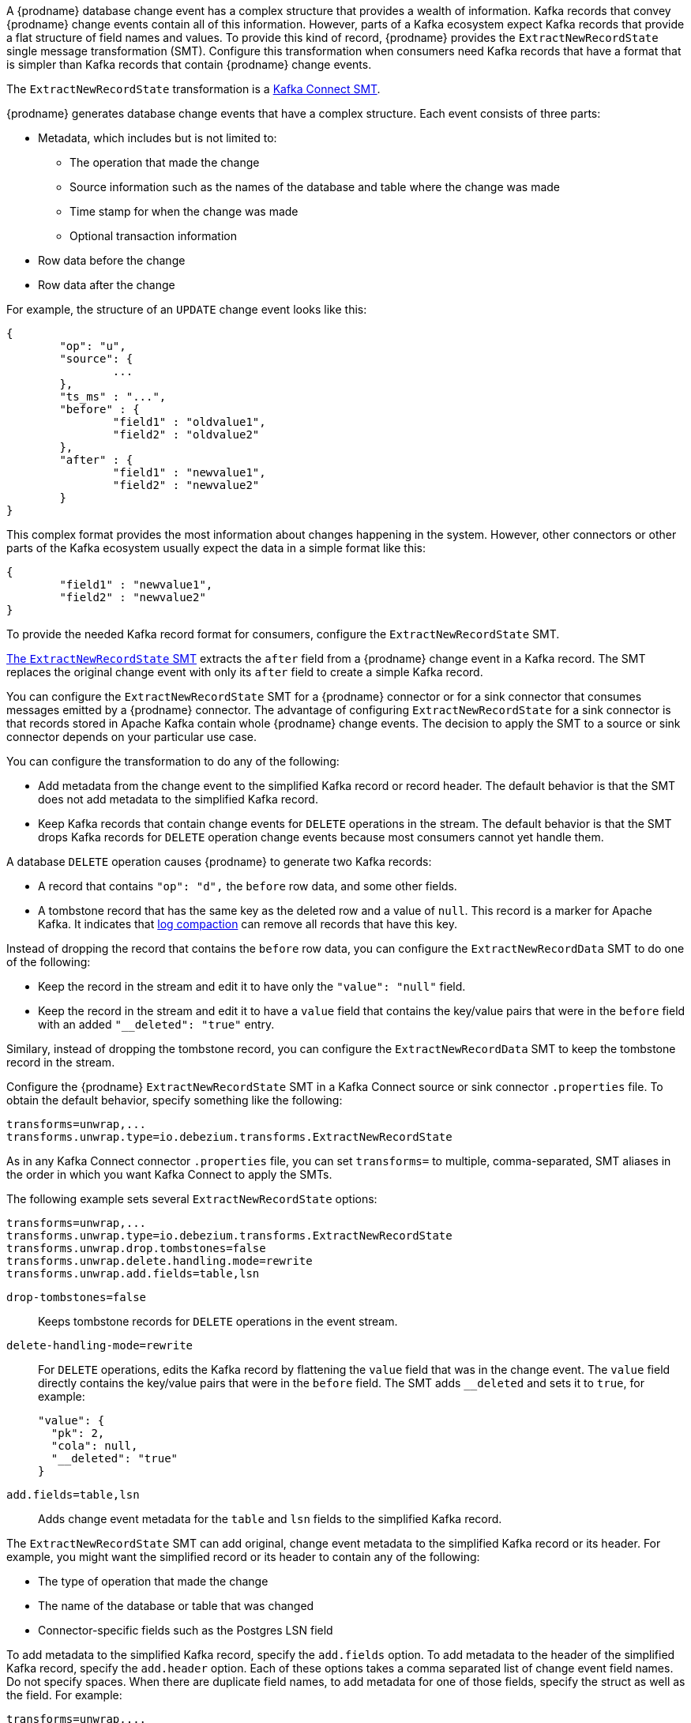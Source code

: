// Category: cdc-using
// Type: assembly

ifdef::community[]
[id="new-record-state-extraction"]
= New Record State Extraction
:toc:
:toc-placement: macro
:linkattrs:
:icons: font
:source-highlighter: highlight.js

toc::[]

[NOTE]
====
This single message transformation (SMT) is supported for only the SQL database connectors. For the MongoDB connector, see the xref:configuration/mongodb-event-flattening.adoc[documentation for the MongoDB equivalent to this SMT].
====
endif::community[]

ifdef::product[]
[id="extracting-source-record-after-state-from-debezium-change-events"]
= Extracting source record `after` state from {prodname} change events
endif::product[]

A {prodname} database change event has a complex structure that provides a wealth of information. Kafka records that convey {prodname} change events contain all of this information. 
However, parts of a Kafka ecosystem expect Kafka records that provide a flat structure of field names and values. 
To provide this kind of record, {prodname} provides the `ExtractNewRecordState` single message transformation (SMT). Configure this transformation when consumers need Kafka records that have a format that is simpler than Kafka records that contain {prodname} change events. 

The `ExtractNewRecordState` transformation is a 
link:https://kafka.apache.org/documentation/#connect_transforms[Kafka Connect SMT].

ifdef::product[]
The transformation is available to only SQL database connectors. 

The following topics provide details: 

* xref:description-of-debezium-change-event-structure[]
* xref:behavior-of-debezium-extractnewrecordstate-transformation[]
* xref:configuration-of-extractnewrecordstate-transformation[]
* xref:example-of-adding-metadata-to-the-kafka-record-or-its-header[]
* xref:options-for-configuring-extractnewrecordstate-transformation[]

// Type: concept
[id="description-of-debezium-change-event-structure"]
== Description of {prodname} change event structure
endif::product[]

ifdef::community[]
== Change event structure
endif::community[]

{prodname} generates database change events that have a complex structure.
Each event consists of three parts:

* Metadata, which includes but is not limited to:

** The operation that made the change 
** Source information such as the names of the database and table where the change was made
** Time stamp for when the change was made
** Optional transaction information

* Row data before the change
* Row data after the change

For example, the structure of an `UPDATE` change event looks like this:

[source,json,indent=0]
----
{
	"op": "u",
	"source": {
		...
	},
	"ts_ms" : "...",
	"before" : {
		"field1" : "oldvalue1",
		"field2" : "oldvalue2"
	},
	"after" : {
		"field1" : "newvalue1",
		"field2" : "newvalue2"
	}
}
----

ifdef::community[]
More details about change event structure are provided in 
xref:connectors/index.adoc[the documentation for each connector].
endif::community[]

This complex format provides the most information about changes happening in the system.
However, other connectors or other parts of the Kafka ecosystem usually expect the data in a simple format like this: 

[source,json,indent=0]
----
{
	"field1" : "newvalue1",
	"field2" : "newvalue2"
}
----

To provide the needed Kafka record format for consumers, configure the `ExtractNewRecordState` SMT.

ifdef::community[]
== Behavior
endif::community[]

ifdef::product[]
// Type: concept
[id="behavior-of-debezium-extractnewrecordstate-transformation"]
== Behavior of {prodname} `ExtractNewRecordState` transformation
endif::product[]

link:https://github.com/debezium/debezium/blob/master/debezium-core/src/main/java/io/debezium/transforms/ExtractNewRecordState.java[The `ExtractNewRecordState` SMT] extracts the `after` field from a {prodname} change event in a Kafka record. The SMT replaces the original change event with only its `after` field to create a simple Kafka record. 

You can configure the `ExtractNewRecordState` SMT for a {prodname} connector or for a sink connector that consumes messages emitted by a {prodname} connector. The advantage of configuring `ExtractNewRecordState` for a sink connector is that records stored in Apache Kafka contain whole {prodname} change events. The decision to apply the SMT to a source or sink connector depends on your particular use case. 

You can configure the transformation to do any of the following: 

* Add metadata from the change event to the simplified Kafka record or record header. The default behavior is that the SMT does not add metadata to the simplified Kafka record.

* Keep Kafka records that contain change events for `DELETE` operations in the stream. The default behavior is that the SMT drops Kafka records for `DELETE` operation change events because most consumers cannot yet handle them. 

A database `DELETE` operation causes {prodname} to generate two Kafka records: 

* A record that contains `"op": "d",` the `before` row data, and some other fields.
* A tombstone record that has the same key as the deleted row and a value of `null`. This record is a marker for Apache Kafka. It indicates that 
link:https://kafka.apache.org/documentation/#compaction[log compaction] can remove all records that have this key. 

Instead of dropping the record that contains the `before` row data, you can configure the `ExtractNewRecordData` SMT to do one of the following: 

* Keep the record in the stream and edit it to have only the `"value": "null"` field.
 
* Keep the record in the stream and edit it to have a `value` field that contains the key/value pairs that were in the `before` field with an added `"__deleted": "true"` entry.

Similary, instead of dropping the tombstone record, you can configure the `ExtractNewRecordData` SMT to keep the tombstone record in the stream. 

ifdef::community[]
== Configuration
endif::community[]

ifdef::product[]
// Type: concept
[id="configuration-of-extractnewrecordstate-transformation"]
== Configuration of `ExtractNewRecordState` transformation
endif::product[]

Configure the {prodname} `ExtractNewRecordState` SMT in a Kafka Connect source or sink connector `.properties` file. To obtain the default behavior, specify something like the following: 

[source]
----
transforms=unwrap,...
transforms.unwrap.type=io.debezium.transforms.ExtractNewRecordState
----

As in any Kafka Connect connector `.properties` file, you can set `transforms=` to multiple, comma-separated, SMT aliases in the order in which you want Kafka Connect  to apply the SMTs. 

The following example sets several `ExtractNewRecordState` options: 

[source]
----
transforms=unwrap,...
transforms.unwrap.type=io.debezium.transforms.ExtractNewRecordState
transforms.unwrap.drop.tombstones=false
transforms.unwrap.delete.handling.mode=rewrite
transforms.unwrap.add.fields=table,lsn
----

`drop-tombstones=false`:: Keeps tombstone records for `DELETE` operations in the event stream. 

`delete-handling-mode=rewrite`:: For `DELETE` operations, edits the Kafka record by flattening the `value` field that was in the change event. The `value` field directly contains the key/value pairs that were in the `before` field. The SMT adds `__deleted` and sets it to `true`, for example:   
+
----
"value": {
  "pk": 2,
  "cola": null,
  "__deleted": "true"
}
----

`add.fields=table,lsn`:: Adds change event metadata for the `table` and `lsn` fields to the simplified Kafka record. 

ifdef::community[]
== Adding metadata
endif::community[]
 
ifdef::product[]
// Type: concept
[id="example-of-adding-metadata-to-the-kafka-record-or-its-header"]
== Example of adding metadata to the Kafka record or its header
endif::product[]

The `ExtractNewRecordState` SMT can add original, change event metadata to the simplified Kafka record or its header. For example, you might want the simplified record or its header to contain any of the following: 

* The type of operation that made the change
* The name of the database or table that was changed
* Connector-specific fields such as the Postgres LSN field

ifdef::community[]
For more information on what is available see xref:connectors/index.adoc[the documentation for each connector].
endif::community[]

To add metadata to the simplified Kafka record, specify the `add.fields` option. 
To add metadata to the header of the simplified Kafka record, specify the `add.header` option. Each of these options takes a comma separated list of change event field names. Do not specify spaces. When there are duplicate field names, to add metadata for one of those fields, specify the struct as well as the field. For example:

----
transforms=unwrap,...
transforms.unwrap.type=io.debezium.transforms.ExtractNewRecordState
transforms.unwrap.add.fields=op,table,lsn,source.ts_ms
transforms.unwrap.add.headers=db
transforms.unwrap.delete.handling.mode=rewrite
----

With that configuration, a simplified Kafka record would contain something like the following: 

----
{ "__op" : "c", __table": "MY_TABLE", "__lsn": "123456789", "__source_ts_ms" : "123456789", ...}
----

Also, simplified Kafka records would have a `__db` header. 

In the simplified Kafka record, the SMT prefixes the metadata field names with a double underscore. When you specify a struct, the SMT also inserts an underscore between the struct name and the field name. 

To add metadata to a simplified Kafka record that is for a `DELETE` operation, you must also configure `delete.handling.mode=rewrite`.

ifdef::community[]
// Do not include deprecated content in downstream doc
== Determine original operation  [DEPRECATED]

_The `operation.header` option is deprecated and scheduled for removal. Please use add.headers instead. If both add.headers and operation.header are specified, the latter will be ignored._

When a Kafka record is flattened the final result won't show whether it was an insert, update or first read
(deletions can be detected via tombstones or rewrites, see link:#options-for-configuring-extractnewrecordstate-transformation[Configuration options]).

To solve this problem {prodname} offers an option to propagate the original operation via a header added to the Kafka record.
To enable this feature the option `operation.header` must be set to `true`.

[source]
----
transforms=unwrap,...
transforms.unwrap.type=io.debezium.transforms.ExtractNewRecordState
transforms.unwrap.operation.header=true
----

The possible values are the ones from the `op` field of the original change event.
endif::community[]

ifdef::community[]
// Do not include deprecated content in downstream doc
== Adding source metadata fields [DEPRECATED]

_The `add.source.fields` option is deprecated and scheduled for removal. Please use add.fields instead. If both add.fields and add.source.fields are specified, the latter will be ignored._

The SMT can optionally add metadata fields from the original change event's `source` structure to the final flattened record (prefixed with "__"). This functionality can be used to add things like the table from the change event, or connector-specific fields like the Postgres LSN field. For more information on what's available in the source structure see xref:connectors/index.adoc[the documentation for each connector].

For example, the configuration

----
transforms=unwrap,...
transforms.unwrap.type=io.debezium.transforms.ExtractNewRecordState
transforms.unwrap.add.source.fields=table,lsn
----

will add

----
{ "__table": "MY_TABLE", "__lsn": "123456789", ...}
----

to the final flattened record.

For `DELETE` events, this option is only supported when the `delete.handling.mode` option is set to "rewrite".

== Configuration options

endif::community[]

ifdef::product[]
// Type: reference
[id="options-for-configuring-extractnewrecordstate-transformation"]
== Options for configuring `ExtractNewRecordState` transformation
endif::product[]

The following table describes the options that you can specify for the `ExtractNewRecordState` SMT. 

[cols="35%a,10%a,55%a"]
|===
|Property
|Default
|Description

[id="configuration-option-drop-tombstones"]
|{link-prefix}:{link-event-flattening}#configuration-option-drop-tombstones[`drop.tombstones`]
|`true`
|{prodname} generates a tombstone record for each `DELETE` operation. The default behavior is that `ExtractNewRecordState` removes tombstone records from the stream. To keep tombstone records in the stream, specify `drop.tombstones=false`.  

[id="configuration-option-delete-handling-mode"]
|{link-prefix}:{link-event-flattening}#configuration-option-delete-handling-mode[`delete.handling.mode`]
|`drop`
|{prodname} generates a change event record for each `DELETE` operation. The default behavior is that `ExtractNewRecordState` removes these records from the stream. To keep Kafka records for `DELETE` operations in the stream, set `delete.handling.mode` to `none` or `rewrite`. +
 +
Specify `none` to keep the change event record in the stream. The record contains only `"value": "null"`.  + 
 +
Specify `rewrite` to keep the change event record in the stream and edit the record to have a `value` field that contains the key/value pairs that were in the `before` field and also add `+__deleted: true+` to the `value`. This is another way to indicate that the record has been deleted. +
 +
When you  specify `rewrite`, the updated simplified records for `DELETE` operations might be all you need to track deleted records. You can consider accepting the default behavior of dropping the tombstone records that the {prodname} connector creates.

[id="configuration-option-route-by-field"]
|{link-prefix}:{link-event-flattening}#configuration-option-route-by-field[`route.by.field`]
|
|To use row data to determine the topic to route the record to, set this option to an `after` field attribute. The SMT routes the record to the topic whose name matches the value of the specified `after` field attribute. For a `DELETE` operation, set this option to a `before` field attribute. +
 +
For example, configuration of `route.by.field=destination` routes records to the topic whose name is the value of `after.destination`. The default behavior is that a {prodname} connector sends each change event record to a topic whose name is formed from the name of the database and the name of the table in which the change was made. + 
 +
If you are configuring the `ExtractNewRecordState` SMT on a sink connector, setting this option might be useful when the destination topic name dictates the name of the database table that will be updated with the simplified change event record. If the topic name is not correct for your use case, you can configure `route.by.field` to re-route the event.

[id="configuration-option-add-fields"]
|{link-prefix}:{link-event-flattening}#configuration-option-add-fields[`add.fields`]
|
|Set this option to a comma-separated list, with no spaces, of metadata fields to add to the simplified Kafka record. When there are duplicate field names, to add metadata for one of those fields, specify the struct as well as the field, for example `source.ts_ms`. +
 +
When the SMT adds metadata fields to the simplified record, it prefixes each metadata field name with a double underscore. For a struct specification, the SMT also inserts an underscore between the struct name and the field name. +
 +
If you specify a field that is not in the change event record, the SMT adds the field.  

[id="configuration-option-add-headers"]
|{link-prefix}:{link-event-flattening}#configuration-option-add-headers[`add.headers`]
|
|Set this option to a comma-separated list, with no spaces, of metadata fields to add to the header of the simplified Kafka record. When there are duplicate field names, to add metadata for one of those fields, specify the struct as well as the field, for example `source.ts_ms`. +
 +
When the SMT adds metadata fields to the simplified record's header, it prefixes each metadata field name with a double underscore. For a struct specification, the SMT also inserts an underscore between the struct name and the field name. +
 +
If you specify a field that is not in the change event record, the SMT does not add the field to the header.

ifdef::community[]
// Do not include deprecated content in downstream doc

[id="configuration-option-operation.header"]
|{link-prefix}:{link-event-flattening}#configuration-option-operation-header[`operation.header`] +
DEPRECATED
|`false`
|_This option is deprecated and scheduled for removal. Please use add.headers instead. If both add.headers and operation.header are specified, the latter will be ignored._

The SMT adds the event operation (as obtained from the `op` field of the original record) as a Kafka record header.

// Do not include deprecated content in downstream doc

[id="configuration-option-add-source-fields"]
|{link-prefix}:{link-event-flattening}#configuration-option-add-source-fields[`add.source.fields`] +
DEPRECATED
|
|_This option is deprecated and scheduled for removal. Please use add.fields instead. If both add.fields and add.source.fields are specified, the latter will be ignored._

Fields from the change event's `source` structure to add as metadata (prefixed with "__") to the flattened record.
endif::community[]
|===
